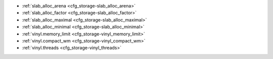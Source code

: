 * :ref:`slab_alloc_arena <cfg_storage-slab_alloc_arena>`
* :ref:`slab_alloc_factor <cfg_storage-slab_alloc_factor>`
* :ref:`slab_alloc_maximal <cfg_storage-slab_alloc_maximal>`
* :ref:`slab_alloc_minimal <cfg_storage-slab_alloc_minimal>`
* :ref:`vinyl.memory_limit <cfg_storage-vinyl_memory_limit>`
* :ref:`vinyl.compact_wm <cfg_storage-vinyl_compact_wm>`
* :ref:`vinyl.threads <cfg_storage-vinyl_threads>`

.. _cfg_storage-slab_alloc_arena:

.. confval:: slab_alloc_arena

    How much memory Tarantool allocates to actually store tuples, in gigabytes.
    When the limit is reached, INSERT or UPDATE requests begin failing with
    error :errcode:`ER_MEMORY_ISSUE`. While the server does not go beyond the
    defined limit to allocate tuples, there is additional memory used to store
    indexes and connection information. Depending on actual configuration and
    workload, Tarantool can consume up to 20% more than the limit set here.

    | Type: float
    | Default: 1.0
    | Dynamic: no

.. _cfg_storage-slab_alloc_factor:

.. confval:: slab_alloc_factor

    Use slab_alloc_factor as the multiplier for computing the sizes of memory
    chunks that tuples are stored in. A lower value may result in less wasted
    memory depending on the total amount of memory available and the
    distribution of item sizes.

    | Type: float
    | Default: 1.1
    | Dynamic: no

.. _cfg_storage-slab_alloc_maximal:

.. confval:: slab_alloc_maximal

    Size of the largest allocation unit. It can be increased if it
    is necessary to store large tuples.

    | Type: integer
    | Default: 1048576
    | Dynamic: no

.. _cfg_storage-slab_alloc_minimal:

.. confval:: slab_alloc_minimal

    Size of the smallest allocation unit. It can be decreased if most of the
    tuples are very small. The value must be between 8 and 1048280 inclusive.

    | Type: integer
    | Default: 16
    | Dynamic: no

.. _cfg_storage-vinyl:

.. confval:: vinyl

    The default vinyl configuration can be changed with

    .. cssclass:: highlight
    .. parsed-literal::

        vinyl = {
            memory_limit = *number*,
            compact_wm = *number*,
            threads = *number*,
        }

    .. _cfg_storage-vinyl_memory_limit:

    .. confval:: memory_limit

        The maximum number of in-memory bytes that vinyl uses.

        | Type: integer.
        | Default = 1.
        | Dynamic: no

    .. _cfg_storage-vinyl_compact_wm:

    .. confval:: compact_wm

        The "compaction watermark". If the number of runs
        becomes greater than compact_wm, then compaction occurs.

        | Type: integer.
        | Default: 2.
        | Dynamic: no

    .. _cfg_storage-vinyl_threads:

    .. confval:: threads

        The maximum number of threads that vinyl can use for some
        concurrent operations, such as I/O and compression.

        | Type: integer.
        | Default = 1.
        | Dynamic: no

    This method may change in the future.

.. _LZ4 algorithm: https://en.wikipedia.org/wiki/LZ4_%28compression_algorithm%29
.. _ZStandard algorithm: http://zstd.net
